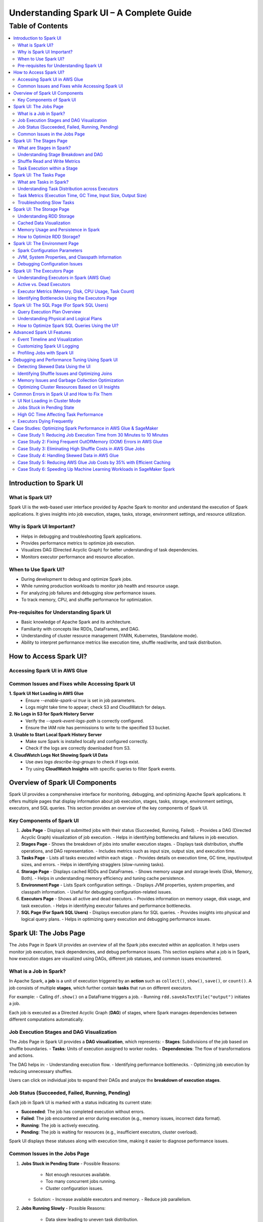 -----------------------------------------------------------------
Understanding Spark UI – A Complete Guide
-----------------------------------------------------------------

.. _table_of_contents:

===============================
Table of Contents
===============================

.. contents::
   :depth: 2
   :local:
   :backlinks: top

Introduction to Spark UI
========================

What is Spark UI?
-----------------
Spark UI is the web-based user interface provided by Apache Spark to monitor and understand the execution of Spark applications. It gives insights into job execution, stages, tasks, storage, environment settings, and resource utilization.

Why is Spark UI Important?
--------------------------
- Helps in debugging and troubleshooting Spark applications.
- Provides performance metrics to optimize job execution.
- Visualizes DAG (Directed Acyclic Graph) for better understanding of task dependencies.
- Monitors executor performance and resource allocation.

When to Use Spark UI?
---------------------
- During development to debug and optimize Spark jobs.
- While running production workloads to monitor job health and resource usage.
- For analyzing job failures and debugging slow performance issues.
- To track memory, CPU, and shuffle performance for optimization.

Pre-requisites for Understanding Spark UI
-----------------------------------------
- Basic knowledge of Apache Spark and its architecture.
- Familiarity with concepts like RDDs, DataFrames, and DAG.
- Understanding of cluster resource management (YARN, Kubernetes, Standalone mode).
- Ability to interpret performance metrics like execution time, shuffle read/write, and task distribution.

How to Access Spark UI?
========================


Accessing Spark UI in AWS Glue
------------------------------

Common Issues and Fixes while Accessing Spark UI
------------------------------------------------

**1. Spark UI Not Loading in AWS Glue**  
   - Ensure `--enable-spark-ui true` is set in job parameters.
   - Logs might take time to appear; check S3 and CloudWatch for delays.

**2. No Logs in S3 for Spark History Server**  
   - Verify the `--spark-event-logs-path` is correctly configured.
   - Ensure the IAM role has permissions to write to the specified S3 bucket.

**3. Unable to Start Local Spark History Server**  
   - Make sure Spark is installed locally and configured correctly.
   - Check if the logs are correctly downloaded from S3.

**4. CloudWatch Logs Not Showing Spark UI Data**  
   - Use `aws logs describe-log-groups` to check if logs exist.
   - Try using **CloudWatch Insights** with specific queries to filter Spark events.

Overview of Spark UI Components
================================
Spark UI provides a comprehensive interface for monitoring, debugging, and optimizing Apache Spark applications. It offers multiple pages that display information about job execution, stages, tasks, storage, environment settings, executors, and SQL queries. This section provides an overview of the key components of Spark UI.

Key Components of Spark UI
--------------------------

1. **Jobs Page**
   - Displays all submitted jobs with their status (Succeeded, Running, Failed).
   - Provides a DAG (Directed Acyclic Graph) visualization of job execution.
   - Helps in identifying bottlenecks and failures in job execution.

2. **Stages Page**
   - Shows the breakdown of jobs into smaller execution stages.
   - Displays task distribution, shuffle operations, and DAG representation.
   - Includes metrics such as input size, output size, and execution time.

3. **Tasks Page**
   - Lists all tasks executed within each stage.
   - Provides details on execution time, GC time, input/output sizes, and errors.
   - Helps in identifying stragglers (slow-running tasks).

4. **Storage Page**
   - Displays cached RDDs and DataFrames.
   - Shows memory usage and storage levels (Disk, Memory, Both).
   - Helps in understanding memory efficiency and tuning cache persistence.

5. **Environment Page**
   - Lists Spark configuration settings.
   - Displays JVM properties, system properties, and classpath information.
   - Useful for debugging configuration-related issues.

6. **Executors Page**
   - Shows all active and dead executors.
   - Provides information on memory usage, disk usage, and task execution.
   - Helps in identifying executor failures and performance bottlenecks.

7. **SQL Page (For Spark SQL Users)**
   - Displays execution plans for SQL queries.
   - Provides insights into physical and logical query plans.
   - Helps in optimizing query execution and debugging performance issues.


Spark UI: The Jobs Page
========================

The Jobs Page in Spark UI provides an overview of all the Spark jobs executed within an application. It helps users monitor job execution, track dependencies, and debug performance issues. This section explains what a job is in Spark, how execution stages are visualized using DAGs, different job statuses, and common issues encountered.

What is a Job in Spark?
-----------------------

In Apache Spark, a **job** is a unit of execution triggered by an **action** such as ``collect()``, ``show()``, ``save()``, or ``count()``. A job consists of multiple **stages**, which further contain **tasks** that run on different executors.

For example:
- Calling ``df.show()`` on a DataFrame triggers a job.
- Running ``rdd.saveAsTextFile("output")`` initiates a job.

Each job is executed as a Directed Acyclic Graph (**DAG**) of stages, where Spark manages dependencies between different computations automatically.

Job Execution Stages and DAG Visualization
------------------------------------------

The Jobs Page in Spark UI provides a **DAG visualization**, which represents:
- **Stages**: Subdivisions of the job based on shuffle boundaries.
- **Tasks**: Units of execution assigned to worker nodes.
- **Dependencies**: The flow of transformations and actions.

The DAG helps in:
- Understanding execution flow.
- Identifying performance bottlenecks.
- Optimizing job execution by reducing unnecessary shuffles.

Users can click on individual jobs to expand their DAGs and analyze the **breakdown of execution stages**.

Job Status (Succeeded, Failed, Running, Pending)
------------------------------------------------

Each job in Spark UI is marked with a status indicating its current state:

- **Succeeded**: The job has completed execution without errors.
- **Failed**: The job encountered an error during execution (e.g., memory issues, incorrect data format).
- **Running**: The job is actively executing.
- **Pending**: The job is waiting for resources (e.g., insufficient executors, cluster overload).

Spark UI displays these statuses along with execution time, making it easier to diagnose performance issues.

Common Issues in the Jobs Page
------------------------------

1. **Jobs Stuck in Pending State**
   - Possible Reasons:
     - Not enough resources available.
     - Too many concurrent jobs running.
     - Cluster configuration issues.
   - Solution:
     - Increase available executors and memory.
     - Reduce job parallelism.

2. **Jobs Running Slowly**
   - Possible Reasons:
     - Data skew leading to uneven task distribution.
     - Inefficient transformations causing unnecessary shuffles.
   - Solution:
     - Use **repartition()** to balance data distribution.
     - Optimize joins and reduce shuffle operations.

3. **Jobs Failing**
   - Possible Reasons:
     - Out of memory (OOM) errors.
     - Incorrect data types or schema mismatches.
   - Solution:
     - Increase executor memory using ``spark.executor.memory``.
     - Validate input data before processing.

Spark UI: The Stages Page
=========================

The **Stages Page** in Spark UI provides a detailed view of how Spark jobs are broken down into **stages** and how tasks are executed within those stages. Understanding this page is crucial for debugging performance bottlenecks and optimizing execution plans.

What are Stages in Spark?
-------------------------

In Spark, a **stage** is a sequence of computations that can be executed together without requiring data shuffling. Spark divides a job into multiple **stages** based on **shuffle boundaries**.

- **Narrow Transformation**: Operations like ``map()``, ``filter()``, and ``flatMap()`` do not require data shuffling, so they stay within a single stage.
- **Wide Transformation**: Operations like ``groupBy()``, ``reduceByKey()``, and ``join()`` require data shuffling, creating a **new stage**.

For example:
- ``df.filter(...).select(...)`` → Stays in one stage (no shuffle).
- ``df.groupBy(...).agg(...)`` → Creates a new stage (shuffle required).

Understanding Stage Breakdown and DAG
-------------------------------------

The **Directed Acyclic Graph (DAG) visualization** in the Stages Page represents:
- **How stages are linked** (dependencies).
- **How data moves between stages** (shuffle operations).
- **The number of tasks executed per stage**.

Each stage consists of multiple **tasks**, and Spark UI allows users to analyze:
- Execution time of each stage.
- Task failures or stragglers.
- Shuffle dependencies and data flow.

Shuffle Read and Write Metrics
------------------------------

The **Stages Page** provides **Shuffle Read and Write Metrics**, which help in understanding **data movement across nodes**.

1. **Shuffle Read Metrics**:
   - Total data read from remote nodes.
   - Number of records read.
   - Time taken to fetch data.

2. **Shuffle Write Metrics**:
   - Total data written before shuffling.
   - Number of records written.
   - Write time and disk usage.

High shuffle read/write sizes indicate inefficient data distribution, which can lead to **performance issues**. 

Task Execution within a Stage
-----------------------------
Each stage consists of **multiple tasks**, which are executed in parallel across worker nodes. The **Stages Page** provides insights into:
- **Task execution time** (average, min, max).
- **GC time** (impact of garbage collection).
- **Input/output data sizes per task**.
- **Task failures and retries**.

### Common Issues:
1. **Skewed Tasks (Long Running Tasks in a Stage)**  
   - Cause: Uneven data distribution.  
   - Fix: Use ``salting`` or ``repartition()`` to balance data.  

2. **High Shuffle Read/Write Time**  
   - Cause: Unnecessary shuffling due to joins/groupBy.  
   - Fix: Use broadcast joins (``broadcast()``) and reduce unnecessary wide transformations.  

3. **Task Failures**  
   - Cause: OOM errors, disk space issues, or executor failures.  
   - Fix: Increase executor memory, optimize partitions, and check logs for root causes.  



Spark UI: The Tasks Page
========================

The **Tasks Page** in Spark UI provides detailed insights into individual task execution within each stage. Understanding how tasks are distributed and executed helps in debugging performance bottlenecks, optimizing resource allocation, and improving overall Spark job efficiency.

What are Tasks in Spark?
------------------------

A **task** in Spark is the smallest unit of execution. Each **stage** in Spark consists of multiple tasks that run in parallel across **executors**.  
Tasks are created based on the number of data partitions, meaning:
- If an RDD or DataFrame has **100 partitions**, Spark will create **100 tasks**.
- Each task processes **one partition of data** at a time.

Tasks are executed inside **executors**, where they perform computations, read/write data, and apply transformations.

Understanding Task Distribution across Executors
-----------------------------------------------

The **Tasks Page** provides an overview of how tasks are distributed across executors, including:
- **Number of tasks assigned to each executor**.
- **Completion status** (Success, Failed, Running).
- **Average execution time per executor**.
- **Resource utilization per task** (CPU, Memory, Disk I/O).

### **Factors Affecting Task Distribution:**
1. **Number of Partitions:** More partitions mean more tasks but smaller data per task.  
2. **Executor Count:** More executors allow better parallelism but require balanced task distribution.  
3. **Skewed Data:** Uneven data partitions can lead to some tasks running longer than others.  

Task Metrics (Execution Time, GC Time, Input Size, Output Size)
---------------------------------------------------------------

The **Tasks Page** in Spark UI provides important metrics for analyzing task performance:

- **Execution Time:**  
  - The time taken by each task to complete.  
  - Large variation in execution times indicates **data skew**.  

- **Garbage Collection (GC) Time:**  
  - High GC time means frequent memory cleanups, affecting performance.  
  - Tune **executor memory settings** to optimize garbage collection.  

- **Input Size & Output Size:**  
  - Shows the amount of data read/written by each task.  
  - Large input/output sizes indicate **inefficient transformations or excessive shuffling**.  

- **Shuffle Read & Write Metrics:**  
  - High shuffle read/write values suggest inefficient data distribution.  
  - Consider using **broadcast joins** or **optimizing partition sizes**.  

Troubleshooting Slow Tasks
--------------------------

Slow-running tasks can degrade overall job performance. Common causes and solutions include:

### **1. Data Skew (Some tasks taking significantly longer)**
   - **Cause:** Uneven data distribution across partitions.
   - **Fix:**  
     - Use ``salting`` for better data distribution.  
     - Apply **repartition()** or **coalesce()** to balance partitions.  
     - Use **broadcast joins** for small tables to avoid shuffle overhead.  

### **2. High GC (Garbage Collection) Time**
   - **Cause:** Inefficient memory allocation, large objects in memory.  
   - **Fix:**  
     - Increase executor memory (``spark.executor.memory``).  
     - Tune **GC settings** (e.g., use G1GC or ZGC for better performance).  

### **3. Too Many Tasks on a Single Executor**
   - **Cause:** Large number of tasks assigned to a few executors.  
   - **Fix:**  
     - Increase executor count.  
     - Adjust partitioning strategy (e.g., ``df.repartition(n)``).  

### **4. High Shuffle Read/Write Time**
   - **Cause:** Too much data movement across executors due to joins and aggregations.  
   - **Fix:**  
     - Use **broadcast joins** (``broadcast(df)``).  
     - Optimize partitioning for wide transformations (e.g., ``reduceByKey()`` instead of ``groupByKey()``).  

Spark UI: The Storage Page
==========================
The **Storage Page** in Spark UI provides insights into **cached RDDs (Resilient Distributed Datasets) and DataFrames**, showing their memory usage, storage levels, and persistence strategies. Understanding this page helps users optimize memory usage and improve Spark job performance.

Understanding RDD Storage
-------------------------

In Spark, **RDDs and DataFrames** can be **cached** in memory to **avoid recomputation** and speed up iterative or repeated operations.

### **How Spark Stores RDDs?**
- **Memory-only Storage**: Stores RDDs entirely in memory. If there is insufficient memory, some partitions may be recomputed.
- **Disk-based Storage**: Stores RDDs on disk if memory is insufficient.
- **Hybrid Storage**: Uses both memory and disk based on storage level settings.

Spark provides different **storage levels**:
- ``MEMORY_ONLY``: Stores RDDs in memory only; recomputes partitions if memory runs out.
- ``MEMORY_AND_DISK``: Stores RDDs in memory, but spills to disk if needed.
- ``DISK_ONLY``: Stores RDDs only on disk, avoiding memory usage.
- ``MEMORY_ONLY_SER``: Stores RDDs in a serialized format, reducing memory usage.

Cached Data Visualization
-------------------------

The **Storage Page** in Spark UI displays:
- **List of cached RDDs and DataFrames**.
- **Storage levels (Memory, Disk, Serialized)**.
- **Number of partitions cached**.
- **Size of cached data in memory and disk**.
- **Fraction of data persisted in memory**.

Users can check which datasets are cached and whether they are **spilling to disk**, indicating insufficient memory.

Memory Usage and Persistence in Spark
-------------------------------------

### **Key Storage Metrics in Spark UI**
- **Size in Memory**: Amount of data stored in RAM.
- **Size on Disk**: Data spilled to disk when memory is insufficient.
- **Number of Cached Partitions**: How many partitions are stored in memory.

### **Persistence Mechanism**
Spark allows controlling persistence using ``persist(StorageLevel)`` or ``cache()``:
- ``df.cache()`` → Uses ``MEMORY_AND_DISK`` by default.
- ``df.persist(StorageLevel.MEMORY_ONLY)`` → Stores only in memory.
- ``df.unpersist()`` → Removes cached data to free memory.

How to Optimize RDD Storage?
----------------------------

To make efficient use of memory, consider the following optimization techniques:

### **1. Choose the Right Storage Level**
   - If memory is limited, use ``MEMORY_AND_DISK`` to prevent recomputation.
   - If the dataset is large but not frequently used, use ``DISK_ONLY`` to avoid memory overhead.
   - If memory is sufficient, use ``MEMORY_ONLY`` for the fastest performance.

### **2. Use DataFrame API Instead of RDDs**
   - DataFrames use **Tungsten Optimizations**, reducing memory overhead.
   - Spark SQL **caches DataFrames more efficiently** than RDDs.

### **3. Avoid Unnecessary Caching**
   - Cache only **datasets used multiple times**.
   - Unpersist unused RDDs/DataFrames to **free up memory**.

### **4. Monitor Memory Usage in Spark UI**
   - If **storage levels show disk spill**, increase executor memory.
   - If **cached partitions are frequently evicted**, reduce cache size or optimize partitioning.

### **5. Optimize Partitioning Strategy**
   - Use **coalesce()** to reduce unnecessary partitions and save memory.
   - Use **repartition()** for evenly distributed partitions across executors.


Spark UI: The Environment Page
==============================
The **Environment Page** in Spark UI provides detailed information about **Spark configuration settings, system properties, and the classpath**. In **AWS Glue**, this page is useful for debugging configuration issues, checking resource allocations, and ensuring optimal job execution.

Spark Configuration Parameters
------------------------------

AWS Glue uses **Apache Spark** under the hood, and Spark relies on **configuration parameters** to control job execution, memory management, and resource utilization. These parameters can be set in:
- **AWS Glue Job Parameters** (via AWS Console or API).
- **Glue Context (glueContext)** in the Spark script.
- **Spark Configuration Overrides** in AWS Glue.

### **Key Spark Configuration Parameters in AWS Glue**
The **Environment Page** displays all active **Spark properties**, including:

1. **AWS Glue-Specific Configurations**
   - ``--job-language`` → Specifies the job language (``python``, ``scala``).
   - ``--enable-metrics`` → Enables monitoring metrics.
   - ``--enable-glue-datacatalog`` → Enables Glue Data Catalog integration.
   - ``--TempDir`` → Defines the S3 path for temporary storage.

2. **Spark Execution & Resource Configurations**
   - ``spark.executor.memory`` → Memory allocated per executor in Glue.
   - ``spark.driver.memory`` → Memory allocated to the driver node.
   - ``spark.sql.shuffle.partitions`` → Number of partitions for shuffle operations.

3. **Memory & Storage Settings**
   - ``spark.memory.fraction`` → Defines how much memory is reserved for execution.
   - ``spark.memory.storageFraction`` → Controls memory split between execution and storage.

4. **Shuffle & I/O Performance**
   - ``spark.shuffle.service.enabled`` → Enables external shuffle service.
   - ``spark.sql.adaptive.enabled`` → Enables Adaptive Query Execution (AQE).
   - ``spark.sql.broadcastTimeout`` → Timeout for broadcast joins.

JVM, System Properties, and Classpath Information
-------------------------------------------------

The **Environment Page** also displays **JVM settings**, **system properties**, and **classpath entries**, which influence Spark execution.

### **1. JVM Information**
   - **Java Version** used in AWS Glue.
   - **JVM options** like ``-Xms`` and ``-Xmx`` (heap memory settings).
   - **Garbage Collection (GC) settings**.

### **2. System Properties**
   - **AWS Glue version** (e.g., Glue 3.0, Glue 4.0).
   - **Python runtime version** (Python 3.x for Glue ETL jobs).
   - **Spark UI & history server configurations**.

### **3. Classpath Entries**
   - Lists JAR files loaded in AWS Glue.
   - Useful for debugging **missing dependencies** in Glue ETL jobs.

Debugging Configuration Issues
------------------------------

Incorrect Spark configurations can lead to **performance bottlenecks, memory issues, or job failures**. The **Environment Page** helps debug such issues by checking:

1. **Memory Allocation Problems**
   - **Issue**: ``OutOfMemoryError`` or **job crashing** due to insufficient memory.
   - **Fix**: Increase ``--MaxCapacity`` or use ``--worker-type G.1X/G.2X`` for more memory.

2. **Incorrect AWS Glue Job Parameters**
   - **Issue**: Glue job failing due to missing configurations.
   - **Fix**: Verify **job parameters** in AWS Glue console.

3. **Slow Performance Due to Suboptimal Partitioning**
   - **Issue**: Jobs running slowly due to excessive shuffle partitions.
   - **Fix**: Adjust ``spark.sql.shuffle.partitions`` based on data size.

4. **Missing Dependencies (JARs or Python Libraries)**
   - **Issue**: ``ModuleNotFoundError`` or ``ClassNotFoundException`` errors.
   - **Fix**: Ensure dependencies are included in ``--extra-py-files`` or ``--extra-jars``.


Spark UI: The Executors Page
============================
The **Executors Page** in Spark UI provides a detailed view of **all executors running in an AWS Glue job**, showing their resource utilization and performance metrics. This page helps **monitor executor health, identify bottlenecks, and optimize resource allocation**.

Understanding Executors in Spark (AWS Glue)
-------------------------------------------

In **AWS Glue**, Spark runs in a **serverless environment**, and executors are automatically managed based on the job configuration.

### **How Executors Work in AWS Glue?**
- AWS Glue dynamically **allocates and scales executors** based on:
  - **Job Capacity** (``--MaxCapacity``).
  - **Worker Type** (``--worker-type G.1X, G.2X``).
  - **Auto Scaling** (for Glue 3.0+).
- Unlike traditional Spark on YARN, there is **no static cluster**—executors start and terminate as needed.

### **Executor Types in AWS Glue**
- **Driver Node (Master)**: Manages job execution, schedules tasks.
- **Worker Executors**: Process data, execute Spark tasks.

Active vs. Dead Executors
-------------------------

AWS Glue **automatically manages executor lifecycle**, but monitoring active and dead executors can help diagnose issues.

### **Active Executors**
- Executors currently processing Spark tasks.
- The **number of active executors depends on Glue job settings**.
- More active executors = **better parallelism** (if configured properly).

### **Dead Executors**
- Executors that **failed** or **exited due to memory/resource limits**.
- May indicate **OOM (Out of Memory) errors**, **network failures**, or **driver-executor communication issues**.
- If Glue jobs experience frequent executor failures, check:
  - **``spark.executor.memory`` settings**.
  - **S3 I/O performance** (data retrieval delays).
  - **Shuffle operations causing memory overload**.

Executor Metrics (Memory, Disk, CPU Usage, Task Count)
------------------------------------------------------

The **Executors Page** provides key metrics for monitoring **resource usage per executor**.

### **1. Memory Usage**
- ``Total Memory``: Maximum memory allocated per executor.
- ``Used Memory``: Actual memory used for task execution.
- **High memory usage** can lead to **OutOfMemoryError (OOM)** → Increase **``spark.executor.memory``**.

### **2. Disk Usage**
- Executors store intermediate shuffle data.
- **High disk usage** means **data spilling from memory** → Optimize caching & storage levels.

### **3. CPU Usage**
- ``CPU cores used`` per executor.
- If CPU usage is low, **increase parallelism** (adjust ``spark.sql.shuffle.partitions``).

### **4. Task Count**
- ``Total Tasks`` executed by each executor.
- If **tasks are unevenly distributed**, optimize partitioning.

Identifying Bottlenecks Using the Executors Page
------------------------------------------------

### **1. Memory Bottlenecks**
- **High memory usage per executor** → Increase executor memory.
- **Frequent garbage collection (GC)** → Adjust memory fraction.

### **2. Skewed Task Distribution**
- If one executor is overloaded → Data skew issue.
- Use **``salting``** or **``repartition()``** to balance data.

### **3. Disk Spills and Slow Shuffle Operations**
- High **disk spill** → Increase **executor memory** or **adjust shuffle partitions**.

### **4. Executor Failures**
- Check **dead executors logs**.
- Increase ``--MaxCapacity`` in AWS Glue for more stable execution.


Spark UI: The SQL Page (For Spark SQL Users)
============================================

The **SQL Page** in Spark UI provides insights into **query execution plans, performance metrics, and optimization strategies** for **Spark SQL queries**. This page helps users debug slow queries and optimize SQL-based workloads in **AWS Glue**.

Query Execution Plan Overview
-----------------------------

When running **Spark SQL queries** in AWS Glue, Spark internally converts them into an **execution plan**. The SQL Page provides a **detailed breakdown** of how queries are processed, including:

- **Logical Plan**: Represents the initial structure of the query.
- **Optimized Logical Plan**: Spark applies optimizations like predicate pushdown.
- **Physical Plan**: The actual execution strategy, including join types, partitioning, and data shuffling.

Each query listed on the SQL Page contains:

- **Query Execution Time**
- **Number of Tasks**
- **Shuffle Read/Write Metrics**
- **Broadcast Joins (if applicable)**
- **Input & Output Row Counts**

Understanding Physical and Logical Plans
----------------------------------------

Logical and physical plans help users analyze how Spark processes queries.

Logical Plan
^^^^^^^^^^^^

- Represents the **raw structure** of the SQL query.
- Shows the **sequence of transformations** (e.g., filters, joins, aggregations).
- Spark optimizes this using the **Catalyst Optimizer**.

Optimized Logical Plan
^^^^^^^^^^^^^^^^^^^^^^

- Spark applies **query optimizations** such as:
  
  - **Predicate Pushdown** (filtering early to reduce data size).
  - **Constant Folding** (pre-evaluating constant expressions).
  - **Reordering Joins** (optimizing join order).

Physical Plan
^^^^^^^^^^^^^

- Defines how the query **executes on Spark clusters**.
- Displays **execution strategies**, such as:
  
  - **SortMergeJoin vs. BroadcastJoin** (for join optimizations).
  - **Exchange Nodes** (data shuffling between executors).
  - **File Scans** (how data is read from S3).

Execution Metrics
^^^^^^^^^^^^^^^^^

- **Total execution time** for each stage.
- **Number of partitions processed**.
- **Data read/write volume** (useful for S3 optimization in AWS Glue).

How to Optimize Spark SQL Queries Using the UI?
-----------------------------------------------

The SQL Page helps diagnose and improve **query performance** in AWS Glue.

Identify Inefficient Joins
^^^^^^^^^^^^^^^^^^^^^^^^^^

- **Look for SortMergeJoins** → If small tables exist, enable **broadcast joins** using:

  .. code-block:: python

      spark.sql("SET spark.sql.autoBroadcastJoinThreshold = 10MB")

- Reduce shuffle by **increasing parallelism** in joins.

Optimize File Scanning
^^^^^^^^^^^^^^^^^^^^^^

- **Check scan operations** in the Physical Plan.
- If Glue is scanning too much data, **enable partition pruning**:

  .. code-block:: python

      df = spark.read.format("parquet").load("s3://my-bucket/data/")
      df.filter("date='2024-03-10'")  # Ensure column is partitioned

Reduce Shuffle Operations
^^^^^^^^^^^^^^^^^^^^^^^^^

- If **shuffle read/write is high**, increase ``spark.sql.shuffle.partitions`` dynamically:

  .. code-block:: python

      spark.conf.set("spark.sql.shuffle.partitions", 200)

Improve Aggregations with AQE (Adaptive Query Execution)
^^^^^^^^^^^^^^^^^^^^^^^^^^^^^^^^^^^^^^^^^^^^^^^^^^^^^^^

- Enable **AQE** for dynamic query optimization:

  .. code-block:: python

      spark.conf.set("spark.sql.adaptive.enabled", True)

Advanced Spark UI Features
===========================

Spark UI provides several advanced features that help in **visualizing job execution, customizing logs, and profiling Spark jobs**. These tools assist in debugging, optimizing, and monitoring large-scale Spark applications.

Event Timeline and Visualization
--------------------------------

The **Event Timeline** in Spark UI provides a **graphical representation of job execution**, helping users analyze task execution, delays, and dependencies.

- **What is the Event Timeline?**
  - A **visual representation** of when jobs, stages, and tasks start and finish.
  - Helps in identifying **long-running stages, bottlenecks, and delays**.

- **How to Use the Event Timeline in AWS Glue?**
  - Go to **Spark UI > Jobs Page > Event Timeline**.
  - Hover over tasks to see **execution details, shuffle operations, and memory usage**.
  - Analyze **overlapping executions** to optimize parallelism.

- **Common Issues Identified with Event Timeline**
  - **Tasks running sequentially instead of parallel** → Check partitioning.
  - **Long shuffle operations** → Optimize **Spark shuffle configurations**.
  - **Executors sitting idle** → Tune **resource allocation**.

Customizing Spark UI Logging
----------------------------

Spark UI logs execution details that can be **customized for better debugging**.

- **Configuring Log Levels in AWS Glue**
  - AWS Glue jobs use **CloudWatch for log storage**.
  - Adjust **Spark log levels** dynamically:

    .. code-block:: python

        spark.sparkContext.setLogLevel("INFO")  # Options: INFO, WARN, ERROR, DEBUG

- **Enabling Extra Logging in Spark UI**
  - Use the following configuration to **capture detailed execution logs**:

    .. code-block:: python

        spark.conf.set("spark.eventLog.enabled", True)
        spark.conf.set("spark.eventLog.dir", "s3://my-logs-folder/")

- **Filtering Logs for Debugging**
  - In AWS Glue **CloudWatch**, use **log filters** to isolate issues.
  - **Common logs to check**:
    - **Memory Usage Logs**: Check for **OOM errors**.
    - **Shuffle Logs**: Identify **data skew issues**.
    - **Task Execution Logs**: Find **failed or slow tasks**.

Profiling Jobs with Spark UI
----------------------------

Profiling helps in analyzing **performance bottlenecks** using Spark UI.

- **Key Metrics to Monitor**
  - **Task Execution Time** → Identify slow tasks.
  - **Shuffle Read/Write** → Detect excessive data movement.
  - **GC (Garbage Collection) Time** → Spot memory inefficiencies.

- **How to Profile AWS Glue Jobs Using Spark UI?**
  1. Run the **AWS Glue job with Spark UI enabled**.
  2. Open **Executors Page** to check CPU/memory usage.
  3. Use **SQL Page** to analyze query execution plans.
  4. Check **Event Timeline** for execution delays.

- **Optimizing AWS Glue Jobs Using Profiling Data**
  - Reduce execution time by **adjusting partitions**:

    .. code-block:: python

        spark.conf.set("spark.sql.shuffle.partitions", 100)

  - Optimize **Garbage Collection (GC) performance**:

    .. code-block:: python

        spark.conf.set("spark.memory.fraction", 0.6)

  - Enable **Adaptive Query Execution (AQE)** for dynamic optimizations:

    .. code-block:: python

        spark.conf.set("spark.sql.adaptive.enabled", True)



Debugging and Performance Tuning Using Spark UI
===============================================

Spark UI provides powerful insights for **debugging performance issues, detecting data skew, optimizing memory usage, and tuning cluster resources**. By analyzing different UI components, users can identify bottlenecks and optimize Spark jobs efficiently in **AWS Glue**.

Detecting Skewed Data Using the UI
----------------------------------

Data skew occurs when **some partitions contain significantly more data than others**, leading to **uneven task execution times**.

- **How to Detect Data Skew in Spark UI?**
  - Go to **Stages Page** and check the **Task Execution Timeline**.
  - Look for **tasks that take significantly longer than others**.
  - Check the **Shuffle Read and Write Size** → Unequal data distribution indicates skew.

- **Fixing Data Skew in AWS Glue**
  - **Salting Keys**: If a particular key causes skew, randomize key values:

    .. code-block:: python

        from pyspark.sql.functions import col, expr

        df = df.withColumn("skewed_key", expr("concat(key, rand())"))

  - **Repartition Skewed Data**: Increase partitions dynamically:

    .. code-block:: python

        df = df.repartition(100, "skewed_column")

  - **Broadcast Smaller Tables**: Reduce shuffle by broadcasting small datasets:

    .. code-block:: python

        from pyspark.sql.functions import broadcast

        df_join = df_large.join(broadcast(df_small), "key")

Identifying Shuffle Issues and Optimizing Joins
-----------------------------------------------

Shuffle operations occur when data is **redistributed across executors**, often due to **joins, aggregations, or wide transformations**.

- **How to Detect Shuffle Issues?**
  - Open **Jobs Page** → Look for **long-running shuffle stages**.
  - Check **Shuffle Read/Write Size** in the **Stages Page**.
  - High **Shuffle Spill (Disk)** means data is exceeding memory.

- **Optimizing Shuffle Operations**
  - **Increase Shuffle Partitions**: 

    .. code-block:: python

        spark.conf.set("spark.sql.shuffle.partitions", 200)

  - **Use Broadcast Joins** for small tables:

    .. code-block:: python

        spark.conf.set("spark.sql.autoBroadcastJoinThreshold", "10MB")

  - **Avoid Unnecessary Shuffling**: Use **coalesce()** instead of **repartition()** when reducing partitions.

Memory Issues and Garbage Collection Optimization
-------------------------------------------------

Memory bottlenecks in AWS Glue can cause **long GC pauses, executor failures, or out-of-memory (OOM) errors**.

- **How to Detect Memory Issues?**
  - Open the **Executors Page** → Check **JVM Memory Usage**.
  - High **Garbage Collection (GC) Time** indicates memory pressure.
  - **OOM Errors in Logs** → Memory-intensive operations like **caching large datasets**.

- **Optimizing Memory Usage**
  - **Increase Memory Allocation**: Adjust AWS Glue worker memory settings.
  - **Reduce GC Overhead**: 

    .. code-block:: python

        spark.conf.set("spark.memory.fraction", 0.6)
        spark.conf.set("spark.memory.storageFraction", 0.4)

  - **Use Serialized Caching** for large RDDs:

    .. code-block:: python

        rdd.persist(storageLevel=StorageLevel.MEMORY_AND_DISK_SER)

  - **Avoid Collecting Large Datasets**: Use **take()** instead of **collect()**:

    .. code-block:: python

        df.take(10)  # Instead of df.collect()

Optimizing Cluster Resources Based on UI Insights
-------------------------------------------------

AWS Glue jobs run on **distributed clusters**, so proper resource allocation is crucial.

- **Identifying Resource Bottlenecks in Spark UI**
  - **Executors Page** → Look for **idle executors** (wasted resources).
  - **Task Distribution** → Ensure tasks are evenly spread across executors.
  - **CPU and Memory Utilization** → Optimize based on **usage patterns**.

- **Tuning AWS Glue Cluster Resources**
  - **Scale Executors Based on Workload**:

    .. code-block:: python

        spark.conf.set("spark.dynamicAllocation.enabled", "true")

  - **Optimize Parallelism** by adjusting the number of **executors and cores per executor**:

    .. code-block:: python

        spark.conf.set("spark.executor.instances", 10)
        spark.conf.set("spark.executor.cores", 4)

  - **Enable Adaptive Query Execution (AQE)** to dynamically optimize query execution:

    .. code-block:: python

        spark.conf.set("spark.sql.adaptive.enabled", "true")


Common Errors in Spark UI and How to Fix Them
==============================================

Spark UI helps in debugging Spark applications, but users often encounter **UI loading issues, job execution delays, high garbage collection (GC) times, and executor failures**. Below are common errors and their solutions in **AWS Glue**.

UI Not Loading in Cluster Mode
------------------------------

When running Spark on AWS Glue, the **Spark UI may not load in cluster mode** due to missing configurations or incorrect network settings.

- **Symptoms:**
  - Cannot access **Spark UI via the AWS Glue console**.
  - UI loads but shows **"Application Not Found"**.

- **Possible Causes:**
  - Spark UI is disabled in **AWS Glue interactive sessions**.
  - Missing Spark event logs configuration.
  - **IAM role lacks S3 read permissions** for event logs.

- **Solution:**
  1. **Ensure Spark Event Logging is Enabled**:

     .. code-block:: python

         spark.conf.set("spark.eventLog.enabled", "true")
         spark.conf.set("spark.eventLog.dir", "s3://my-spark-logs/")

  2. **Verify IAM Role Permissions** for accessing event logs:

     .. code-block:: json

         {
           "Effect": "Allow",
           "Action": [
             "s3:GetObject",
             "s3:ListBucket"
           ],
           "Resource": [
             "arn:aws:s3:::my-spark-logs",
             "arn:aws:s3:::my-spark-logs/*"
           ]
         }

  3. **Check Network Connectivity**:
     - Ensure **AWS Glue security groups** allow inbound connections.
     - If running on **AWS EMR**, use an **SSH tunnel** to access the UI.

Jobs Stuck in Pending State
---------------------------

Spark jobs in AWS Glue can sometimes **get stuck in the "Pending" state**, preventing execution.

- **Symptoms:**
  - Job does not progress beyond the "Pending" stage.
  - No tasks are being scheduled.

- **Possible Causes:**
  - **Lack of available compute resources** in the AWS region.
  - **AWS Glue worker limits exceeded**.
  - Incorrect **dynamic allocation settings**.

- **Solution:**
  1. **Check AWS Glue Capacity**:
     - Ensure there are **enough DPUs (Data Processing Units)** available.
     - Use `AWS Glue Studio > Monitoring` to check resource usage.

  2. **Increase Worker Allocation**:

     .. code-block:: python

         spark.conf.set("spark.executor.instances", 10)

  3. **Disable Dynamic Allocation (If Needed)**:

     .. code-block:: python

         spark.conf.set("spark.dynamicAllocation.enabled", "false")

  4. **Use Reserved Capacity for Critical Jobs**:
     - **On-demand jobs** may wait for compute resources.
     - Use **AWS Glue worker types** like **G.1X, G.2X** for better performance.

High GC Time Affecting Task Performance
---------------------------------------

High **Garbage Collection (GC) time** can slow down Spark jobs in AWS Glue, leading to **long-running tasks**.

- **Symptoms:**
  - Tasks take too long to complete.
  - Spark UI shows **high GC time in the Executors page**.
  - Frequent **OutOfMemory (OOM) errors**.

- **Possible Causes:**
  - Large datasets **not partitioned efficiently**.
  - **Excessive caching** of data.
  - Default **JVM memory settings** causing GC overhead.

- **Solution:**
  1. **Reduce Memory Pressure**:
     - Increase **memory fraction for execution**:

       .. code-block:: python

           spark.conf.set("spark.memory.fraction", 0.6)

  2. **Avoid Unnecessary Caching**:
     - Only cache **reused DataFrames**:

       .. code-block:: python

           df.persist(StorageLevel.MEMORY_AND_DISK)

  3. **Monitor Garbage Collection Logs**:
     - Enable detailed logging:

       .. code-block:: python

           spark.conf.set("spark.executor.extraJavaOptions", "-XX:+PrintGCDetails -XX:+PrintGCTimeStamps")

  4. **Optimize Data Partitions**:
     - Reduce shuffle operations **by increasing partitions**:

       .. code-block:: python

           df = df.repartition(200)

Executors Dying Frequently
--------------------------

Frequent **executor failures** can lead to job crashes and **Spark UI showing missing executors**.

- **Symptoms:**
  - Executors disappear in **Spark UI Executors page**.
  - Job fails with **"ExecutorLostFailure"**.
  - Spark UI logs show **"Container killed by YARN for exceeding memory limits"** (not relevant for AWS Glue, but similar errors exist).

- **Possible Causes:**
  - **Insufficient memory allocation** per executor.
  - **High data skew** causing certain executors to handle more load.
  - **Long-running GC cycles**.

- **Solution:**
  1. **Increase Executor Memory**:

     .. code-block:: python

         spark.conf.set("spark.executor.memory", "6g")

  2. **Monitor Data Skew in Spark UI**:
     - Open **Stages Page** → Identify long-running tasks.
     - Use **salting techniques** for skewed keys.

  3. **Enable Dynamic Resource Allocation**:
     - Let Spark **adjust resources automatically**:

       .. code-block:: python

           spark.conf.set("spark.dynamicAllocation.enabled", "true")

  4. **Reduce Shuffle Overhead**:
     - Optimize shuffle partitions:

       .. code-block:: python

           spark.conf.set("spark.sql.shuffle.partitions", 200)



Case Studies: Optimizing Spark Performance in AWS Glue & SageMaker
==================================================================

When working with **large-scale data processing in AWS Glue and SageMaker**, performance bottlenecks are inevitable. However, **Spark UI** provides critical insights that help diagnose and resolve these issues.  

In this section, we explore **real-world optimization scenarios**, using **Spark UI metrics to fine-tune performance**. Each case study walks you through the problem, the analysis, and the exact solutions that led to significant improvements.  

---

Case Study 1: Reducing Job Execution Time from 30 Minutes to 10 Minutes
----------------------------------------------------------------------

**Challenge:**  
A Spark job in AWS Glue was **taking 30 minutes to execute** due to excessive **shuffle operations** and inefficient **join strategies**.  

**How Spark UI Helped:**  
- The **Stages Page** revealed **high shuffle spill to disk**.  
- The **Jobs Page** showed that **certain stages were running significantly longer than others**.  

**Optimizations Applied:**
1. **Increased shuffle partitions** to better distribute the shuffle workload:

   .. code-block:: python

       spark.conf.set("spark.sql.shuffle.partitions", "300")

2. **Used Broadcast Joins** to minimize large data movement:

   .. code-block:: python

       from pyspark.sql.functions import broadcast
       df_result = df_large.join(broadcast(df_small), "key")

3. **Optimized memory allocation for executors**:

   .. code-block:: python

       spark.conf.set("spark.executor.memory", "8g")
       spark.conf.set("spark.executor.cores", "4")

**Outcome:**  
🚀 **Job execution time reduced from 30 minutes to just 10 minutes**, with **better memory and shuffle efficiency**.

---

Case Study 2: Fixing Frequent OutOfMemory (OOM) Errors in AWS Glue
-------------------------------------------------------------------

**Challenge:**  
A Spark job **processing terabytes of data** was **failing due to frequent OOM errors**.  

**How Spark UI Helped:**  
- The **Executors Page** showed **tasks failing due to insufficient memory**.  
- The **Jobs Page** indicated **shuffle-heavy operations consuming excessive memory**.  

**Optimizations Applied:**
1. **Increased executor memory and cores** to better handle large partitions:

   .. code-block:: python

       spark.conf.set("spark.executor.memory", "10g")
       spark.conf.set("spark.executor.cores", "4")

2. **Used `coalesce()` instead of `repartition()` to optimize shuffle size**:

   .. code-block:: python

       df = df.coalesce(100)

3. **Enabled Garbage Collection (GC) tuning to reduce memory fragmentation**:

   .. code-block:: python

       spark.conf.set("spark.executor.extraJavaOptions", "-XX:+UseG1GC")

4. **Increased shuffle memory fraction** to avoid excessive GC overhead:

   .. code-block:: python

       spark.conf.set("spark.shuffle.memoryFraction", "0.6")

**Outcome:**  
✅ **The job completed successfully without OOM errors**, enabling **stable and efficient processing**.

---

Case Study 3: Eliminating High Shuffle Costs in AWS Glue Jobs
-------------------------------------------------------------

**Challenge:**  
A Glue job processing **10TB of data** suffered from **excessive shuffle spills**, leading to **long execution times**.  

**How Spark UI Helped:**  
- The **Stages Page** showed **disk I/O spikes due to shuffle spill**.  
- The **Executors Page** highlighted **tasks waiting for shuffle reads**.  

**Optimizations Applied:**
1. **Enabled Adaptive Query Execution (AQE) to dynamically adjust partitions**:

   .. code-block:: python

       spark.conf.set("spark.sql.adaptive.enabled", "true")

2. **Optimized join operations using Broadcast Joins**:

   .. code-block:: python

       df_result = df_large.join(broadcast(df_small), "key")

3. **Reduced shuffle partitions for better task efficiency**:

   .. code-block:: python

       spark.conf.set("spark.sql.shuffle.partitions", "100")

**Outcome:**  
🔥 **Shuffle spill reduced by 70%, significantly improving execution speed**.

---

Case Study 4: Handling Skewed Data in AWS Glue
----------------------------------------------

**Challenge:**  
A **skewed dataset** caused **some tasks to take 10x longer**, creating an **unbalanced workload across executors**.  

**How Spark UI Helped:**  
- The **Stages Page** showed **a few tasks running significantly longer** than others.  
- The **Executors Page** indicated **resource underutilization on many nodes**.  

**Optimizations Applied:**
1. **Applied salting to evenly distribute skewed data**:

   .. code-block:: python

       from pyspark.sql.functions import expr
       df = df.withColumn("salted_key", expr("concat(key, rand())"))

2. **Enabled Skew Join Optimization in Spark**:

   .. code-block:: python

       spark.conf.set("spark.sql.adaptive.skewJoin.enabled", "true")

3. **Increased parallelism by repartitioning on non-skewed columns**:

   .. code-block:: python

       df = df.repartition(200, "skewed_column")

**Outcome:**  
⚡ **40% improvement in execution time**, with **better task distribution**.

---

Case Study 5: Reducing AWS Glue Job Costs by 35% with Efficient Caching
----------------------------------------------------------------------

**Challenge:**  
A **high-memory AWS Glue job** was **consuming excessive resources**, leading to **higher costs**.  

**How Spark UI Helped:**  
- The **Storage Page** showed **large cached RDDs consuming memory**.  
- The **Executors Page** highlighted **memory fragmentation issues**.  

**Optimizations Applied:**
1. **Used serialized caching to reduce memory footprint**:

   .. code-block:: python

       from pyspark import StorageLevel
       df.persist(StorageLevel.MEMORY_AND_DISK_SER)

2. **Cleared cached data after processing**:

   .. code-block:: python

       df.unpersist()

3. **Adjusted Spark memory fraction settings**:

   .. code-block:: python

       spark.conf.set("spark.memory.fraction", "0.7")

**Outcome:**  
💰 **AWS Glue job costs reduced by 35%, while maintaining job efficiency**.

---

Case Study 6: Speeding Up Machine Learning Workloads in SageMaker Spark
----------------------------------------------------------------------

**Challenge:**  
A **Spark ML job in SageMaker** was **taking too long to complete**, delaying **real-time model training**.  

**How Spark UI Helped:**  
- The **Tasks Page** showed **long-running tasks on a few nodes**.  
- The **Executors Page** highlighted **resource underutilization**.  

**Optimizations Applied:**
1. **Enabled Dynamic Allocation to auto-scale executors**:

   .. code-block:: python

       spark.conf.set("spark.dynamicAllocation.enabled", "true")

2. **Optimized parallelism with additional executor instances**:

   .. code-block:: python

       spark.conf.set("spark.executor.instances", "10")

3. **Replaced `repartition()` with `coalesce()` for efficient partitioning**:

   .. code-block:: python

       df = df.coalesce(50)

**Outcome:**  
⏳ **Job latency reduced by 50%, enabling faster ML training**.

---



Reference :
https://spark.apache.org/docs/3.5.3/web-ui.html



